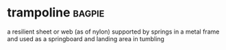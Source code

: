 * trampoline :bagpie:
a resilient sheet or web (as of nylon) supported by springs in a metal frame and used as a springboard and landing area in tumbling
